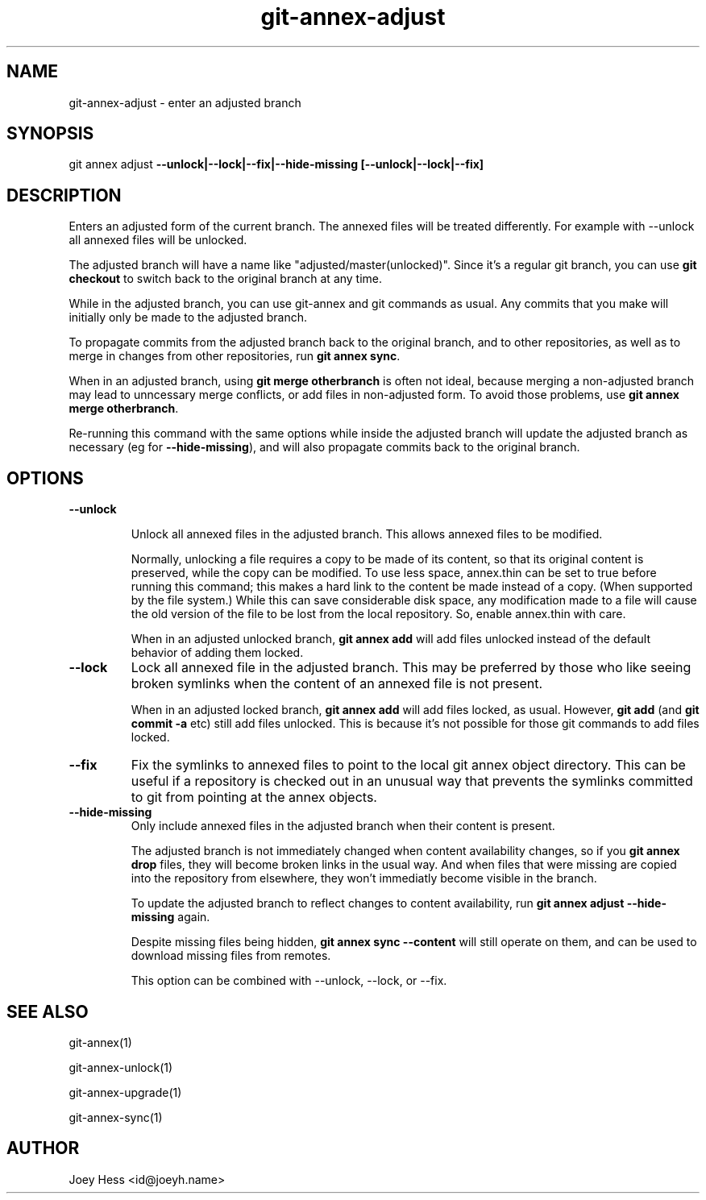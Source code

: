 .TH git-annex-adjust 1
.SH NAME
git-annex-adjust \- enter an adjusted branch
.PP
.SH SYNOPSIS
git annex adjust \fB\-\-unlock|\-\-lock|\-\-fix|\-\-hide\-missing [\-\-unlock|\-\-lock|\-\-fix]\fP
.PP
.SH DESCRIPTION
Enters an adjusted form of the current branch. The annexed files will
be treated differently. For example with \-\-unlock all annexed files will
be unlocked.
.PP
The adjusted branch will have a name like "adjusted/master(unlocked)".
Since it's a regular git branch, you can use \fBgit checkout\fP to switch
back to the original branch at any time.
.PP
While in the adjusted branch, you can use git-annex and git commands as
usual. Any commits that you make will initially only be made to the
adjusted branch. 
.PP
To propagate commits from the adjusted branch back to the original branch,
and to other repositories, as well as to merge in changes from other
repositories, run \fBgit annex sync\fP.
.PP
When in an adjusted branch, using \fBgit merge otherbranch\fP is often not
ideal, because merging a non\-adjusted branch may lead to unncessary
merge conflicts, or add files in non\-adjusted form. To avoid those
problems, use \fBgit annex merge otherbranch\fP.
.PP
Re\-running this command with the same options
while inside the adjusted branch will update the adjusted branch
as necessary (eg for \fB\-\-hide\-missing\fP), and will also propagate commits
back to the original branch.
.PP
.SH OPTIONS
.IP "\fB\-\-unlock\fP"
.IP
Unlock all annexed files in the adjusted branch. This allows
annexed files to be modified.
.IP
Normally, unlocking a file requires a copy to be made of its content,
so that its original content is preserved, while the copy can be modified.
To use less space, annex.thin can be set to true before running this
command; this makes a hard link to the content be made instead of a copy.
(When supported by the file system.) While this can save considerable
disk space, any modification made to a file will cause the old version of the
file to be lost from the local repository. So, enable annex.thin with care.
.IP
When in an adjusted unlocked branch, \fBgit annex add\fP will add files
unlocked instead of the default behavior of adding them locked.
.IP
.IP "\fB\-\-lock\fP"
Lock all annexed file in the adjusted branch. This may be preferred
by those who like seeing broken symlinks when the content of an
annexed file is not present.
.IP
When in an adjusted locked branch, \fBgit annex add\fP will add files locked,
as usual. However, \fBgit add\fP (and \fBgit commit \-a\fP etc) still add files
unlocked. This is because it's not possible for those git commands to
add files locked.
.IP
.IP "\fB\-\-fix\fP"
Fix the symlinks to annexed files to point to the local git annex
object directory. This can be useful if a repository is checked out in an
unusual way that prevents the symlinks committed to git from pointing at
the annex objects.
.IP
.IP "\fB\-\-hide\-missing\fP"
Only include annexed files in the adjusted branch when their content
is present.
.IP
The adjusted branch is not immediately changed when content availability
changes, so if you \fBgit annex drop\fP files, they will become broken
links in the usual way. And when files that were missing are copied into the
repository from elsewhere, they won't immediatly become visible in the
branch.
.IP
To update the adjusted branch to reflect changes to content availability, 
run \fBgit annex adjust \-\-hide\-missing\fP again.
.IP
Despite missing files being hidden, \fBgit annex sync \-\-content\fP will
still operate on them, and can be used to download missing
files from remotes.
.IP
This option can be combined with \-\-unlock, \-\-lock, or \-\-fix.
.IP
.SH SEE ALSO
git-annex(1)
.PP
git-annex\-unlock(1)
.PP
git-annex\-upgrade(1)
.PP
git-annex\-sync(1)
.PP
.SH AUTHOR
Joey Hess <id@joeyh.name>
.PP
.PP

